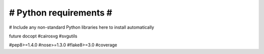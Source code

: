 #######################
# Python requirements #
#######################

# Include any non-standard Python libraries here to install automatically

future
docopt
#cairosvg
#svgutils

#pep8>=1.4.0
#nose>=1.3.0
#flake8>=3.0
#coverage
